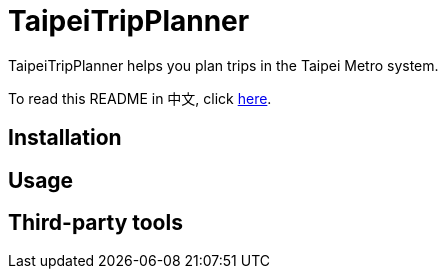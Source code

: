 = TaipeiTripPlanner

TaipeiTripPlanner helps you plan trips in the Taipei Metro system.

To read this README in 中文, click link:doc/README[here].

== Installation

== Usage

== Third-party tools
